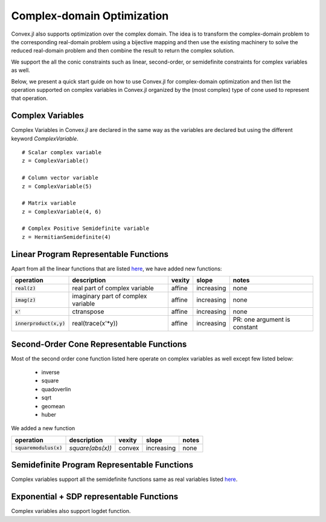=====================================
Complex-domain Optimization
=====================================

Convex.jl also supports optimization over the complex domain.
The idea is to transform the complex-domain problem to the corresponding real-domain problem using a bijective mapping and then use the existing machinery to solve the reduced real-domain problem and then combine the result to return the complex solution.

We support the all the conic constraints such as linear, second-order, or semidefinite constraints for complex variables as well.

Below, we present a quick start guide on how to use Convex.jl for complex-domain optimization and then list the operation supported on complex variables in Convex.jl organized by the (most complex) type of cone used to represent that operation.

Complex Variables
*****************
Complex Variables in Convex.jl are declared in the same way as the variables are declared but using the different keyword `ComplexVariable`.
::

    # Scalar complex variable
    z = ComplexVariable()

    # Column vector variable
    z = ComplexVariable(5)

    # Matrix variable
    z = ComplexVariable(4, 6)

    # Complex Positive Semidefinite variable
    z = HermitianSemidefinite(4)


Linear Program Representable Functions
**************************************

Apart from all the linear functions that are listed `here <operations.html#linear-program-representable-functionsl>`_, we have added new functions:

+--------------------------+-------------------------+------------+---------------+---------------------------------+
|operation                 | description             | vexity     | slope         | notes                           |
+==========================+=========================+============+===============+=================================+
|:code:`real(z)`           | real part of complex    | affine     |increasing     | none                            |
|                          | variable                |            |               |                                 |
+--------------------------+-------------------------+------------+---------------+---------------------------------+
|:code:`imag(z)`           | imaginary part of       | affine     |increasing     | none                            |
|                          | complex variable        |            |               |                                 |
+--------------------------+-------------------------+------------+---------------+---------------------------------+
|:code:`x'`                | ctranspose              | affine     |increasing     | none                            |
+--------------------------+-------------------------+------------+---------------+---------------------------------+
|:code:`innerproduct(x,y)` | real(trace(x'*y))       | affine     |increasing     | PR: one argument is constant    |
+--------------------------+-------------------------+------------+---------------+---------------------------------+


Second-Order Cone Representable Functions
*****************************************

Most of the second order cone function listed here operate on complex variables as well except few listed below:

  * inverse 
  * square 
  * quadoverlin
  * sqrt
  * geomean
  * huber

We added a new function  

+----------------------------+-------------------------------------+------------+---------------+--------------------------+
|operation                   | description                         | vexity     | slope         | notes                    |
+============================+=====================================+============+===============+==========================+
|:code:`squaremodulus(x)`    | `square(abs(x))`                    | convex     |increasing     | none                     |
+----------------------------+-------------------------------------+------------+---------------+--------------------------+


Semidefinite Program Representable Functions
********************************************

Complex variables support all the semidefinite functions same as real variables listed `here <operations.html#semidefinite-program-representable-functions>`_.


Exponential + SDP representable Functions
********************************************

Complex variables also support logdet function.

